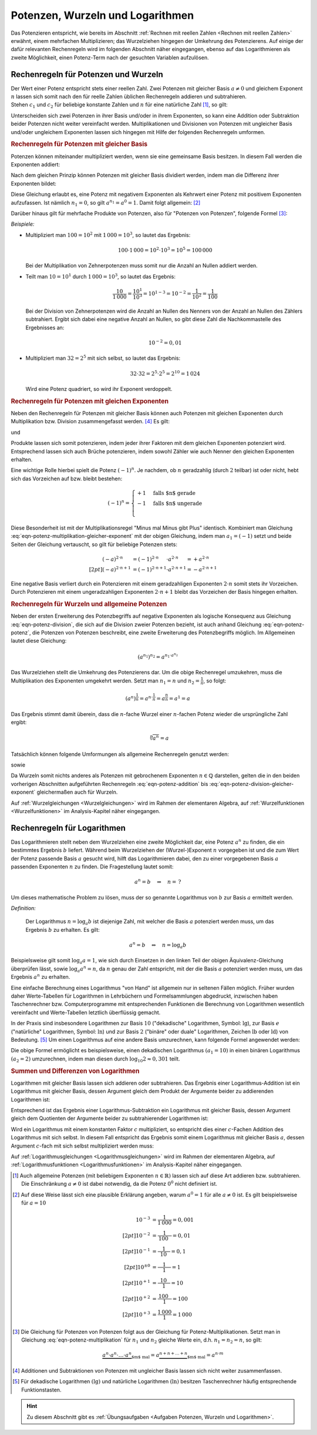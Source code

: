 .. index:: Potenz
.. _Potenzen, Wurzeln und Logarithmen:

Potenzen, Wurzeln und Logarithmen
=================================

Das Potenzieren entspricht, wie bereits im Abschnitt :ref:`Rechnen mit reellen
Zahlen <Rechnen mit reellen Zahlen>` erwähnt, einem mehrfachen Multiplizieren;
das Wurzelziehen hingegen der Umkehrung des Potenzierens. Auf einige der dafür
relevanten Rechenregeln wird im folgenden Abschnitt näher eingegangen, ebenso
auf das Logarithmieren als zweite Möglichkeit, einen Potenz-Term nach der
gesuchten Variablen aufzulösen.


.. _Rechenregeln für Potenzen und Wurzeln:

Rechenregeln für Potenzen und Wurzeln
-------------------------------------

| Der Wert einer Potenz entspricht stets einer reellen Zahl. Zwei Potenzen mit
  gleicher Basis :math:`a \ne 0` und gleichem Exponent :math:`n` lassen sich
  somit nach den für reelle Zahlen üblichen Rechenregeln addieren und
  subtrahieren.
| Stehen :math:`c_1` und :math:`c_2` für beliebige konstante
  Zahlen und :math:`n` für eine natürliche Zahl [#]_, so gilt:

.. math::
    :label: eqn-potenz-addition

    c_1 \cdot a^n + c_2 \cdot a^n = (c_1 + c_2) \cdot a^n


Unterscheiden sich zwei Potenzen in ihrer Basis und/oder in ihrem Exponenten, so
kann eine Addition oder Subtraktion beider Potenzen nicht weiter vereinfacht
werden. Multiplikationen und Divisionen von Potenzen mit ungleicher Basis
und/oder ungleichem Exponenten lassen sich hingegen mit Hilfe der folgenden
Rechenregeln umformen.


.. _Rechenregeln für Potenzen mit gleicher Basis:

.. rubric:: Rechenregeln für Potenzen mit gleicher Basis

Potenzen können miteinander multipliziert werden, wenn sie eine gemeinsame
Basis besitzen. In diesem Fall werden die Exponenten addiert:

.. math::
    :label: eqn-potenz-multiplikation

    a^{n_1} \cdot a^{n_2} = a^{n_1 + n_2}

Nach dem gleichen Prinzip können Potenzen mit gleicher Basis dividiert werden,
indem man die Differenz ihrer Exponenten bildet:

.. math::
    :label: eqn-potenz-division

    \frac{ a^{n_1} }{ a^{n_2} } = a^{n_1 - n_2}

Diese Gleichung erlaubt es, eine Potenz mit negativem Exponenten als Kehrwert
einer Potenz mit positivem Exponenten aufzufassen. Ist nämlich :math:`n_1 = 0`,
so gilt :math:`a^{n_1} = a^0 = 1`. Damit folgt allgemein: [#]_

.. math::
    :label: eqn-potenz-negativer-exponent

    a^{-n} = \frac{1}{a^n}

Darüber hinaus gilt für mehrfache Produkte von Potenzen, also für "Potenzen von
Potenzen", folgende Formel [#]_:

.. math::
    :label: eqn-potenz-potenz

    \left(a^{n_1}\right)^{n_2} = a^{n_1 \cdot a^{n_2}}


*Beispiele:*

* Multipliziert man :math:`100 = 10^2` mit :math:`1\,000 = 10^3`, so lautet das
  Ergebnis:

  .. math::

      100 \cdot 1\,000 = 10^2 \cdot 10^3 = 10^5 = 100\,000

  Bei der Multiplikation von Zehnerpotenzen muss somit nur die Anzahl
  an Nullen addiert werden.

* Teilt man :math:`10 = 10^1` durch :math:`1\,000 = 10^3`, so lautet das
  Ergebnis:

  .. math::

      \frac{10}{1\,000} = \frac{10^1}{10^3} = 10^{1-3} = 10^{-2} =
      \frac{1}{10^2} = \frac{1}{100}

  Bei der Division von Zehnerpotenzen wird die Anzahl an Nullen des Nenners von
  der Anzahl an Nullen des Zählers subtrahiert. Ergibt sich dabei eine negative
  Anzahl an Nullen, so gibt diese Zahl die Nachkommastelle des Ergebnisses an:

  .. math::

      10^{-2} = 0,01

* Multipliziert man :math:`32 = 2^5` mit sich selbst, so lautet das Ergebnis:

  .. math::

      32 \cdot 32 = 2^5 \cdot 2^5 = 2^{10} = 1\,024

  Wird eine Potenz quadriert, so wird ihr Exponent verdoppelt.


.. _Rechenregeln für Potenzen mit gleichen Exponenten:

.. rubric:: Rechenregeln für Potenzen mit gleichen Exponenten

Neben den Rechenregeln für Potenzen mit gleicher Basis können auch Potenzen
mit gleichen Exponenten durch Multiplikation bzw. Division zusammengefasst
werden. [#]_ Es gilt:

.. math::
    :label: eqn-potenz-multiplikation-gleicher-exponent

     a_1\;\!^n \cdot  a_2\;\!^n = ( a_1 \cdot a_2)^n

und

.. math::
    :label: eqn-potenz-division-gleicher-exponent

    \left( \frac{a_1\,^n}{a_2\,^n}\right) = \left( \frac{a_1}{a_2}\right)^n

Produkte lassen sich somit potenzieren, indem jeder ihrer Faktoren mit dem
gleichen Exponenten potenziert wird. Entsprechend lassen sich auch Brüche
potenzieren, indem sowohl Zähler wie auch Nenner den gleichen Exponenten
erhalten.

Eine wichtige Rolle hierbei spielt die Potenz :math:`(-1)^n`. Je nachdem, ob
:math:`n` geradzahlig (durch :math:`2` teilbar) ist oder nicht, hebt sich das
Vorzeichen auf bzw. bleibt bestehen:

.. math::

    (-1)^n = \begin{cases}
    +1 & \text{falls $n$ gerade}  \\
    -1 & \text{falls $n$ ungerade} \\
    \end{cases}

Diese Besonderheit ist mit der Multiplikationsregel "Minus mal Minus gibt Plus"
identisch. Kombiniert man Gleichung
:eq:`eqn-potenz-multiplikation-gleicher-exponent` mit der obigen Gleichung,
indem man :math:`a_1 = (-1)` setzt und beide Seiten der Gleichung vertauscht, so
gilt für beliebige Potenzen stets:

.. math::

    (-a)^{2 \cdot n \phantom{+1}} &= (-1)^{2 \cdot n \phantom{+1}} \cdot a^{2
    \cdot n \phantom{+1}} = +a^{2 \cdot n} \\[2pt]
    (-a)^{2 \cdot n + 1} &= (-1)^{2 \cdot n+1} \cdot a^{2 \cdot n+1} = -a^{2
    \cdot n + 1}

Eine negative Basis verliert durch ein Potenzieren mit einem geradzahligen
Exponenten :math:`2 \cdot n` somit stets ihr Vorzeichen. Durch Potenzieren mit
einem ungeradzahligen Exponenten :math:`2 \cdot n + 1` bleibt das Vorzeichen der
Basis hingegen erhalten.

.. :ref:`Quadratische Gleichungen <Quadratische Gleichungen>` sowie
.. :ref:`Gleichungen höheren Grades <Gleichungen höheren Grades>` werden im Rahmen
.. der elementaren Algebra behandelt; auf :ref:`Potenzfunktionen
.. <Potenzfunktionen>` im Analysis-Kapitel näher eingegangen.



.. _Rechenregeln für Wurzeln und allgemeine Potenzen:

.. rubric:: Rechenregeln für Wurzeln und allgemeine Potenzen

Neben der ersten Erweiterung des Potenzbegriffs auf negative Exponenten als
logische Konsequenz aus Gleichung :eq:`eqn-potenz-division`, die sich auf die
Division zweier Potenzen bezieht, ist auch anhand Gleichung :eq:`eqn-potenz-potenz`,
die Potenzen von Potenzen beschreibt, eine zweite Erweiterung des Potenzbegriffs
möglich. Im Allgemeinen lautet diese Gleichung:

.. math::

    \left(a^{n_1}\right)^{n_2} = a^{n_1 \cdot a^{n_2}}

Das Wurzelziehen stellt die Umkehrung des Potenzierens dar. Um die obige
Rechenregel umzukehren, muss die Multiplikation des Exponenten umgekehrt werden.
Setzt man :math:`n_1 = n` und :math:`n_2 = \frac{1}{n}`, so
folgt:

.. math::

    \left(a^{n}\right)^{\frac{1}{n}} = a^{n \cdot \frac{1}{n}} =
    a^{\frac{n}{n}} = a^1 = a

Das Ergebnis stimmt damit überein, dass die :math:`n`-fache Wurzel einer
:math:`n`-fachen Potenz wieder die ursprüngliche Zahl ergibt:

.. math::

    \sqrt[n]{a^n} = a

Tatsächlich können folgende Umformungen als allgemeine Rechenregeln
genutzt werden:

.. math::
    :label: eqn-potenz-wurzel

    \sqrt[n]{a} = a^{\frac{1}{n}}

sowie

.. math::
    :label: eqn-potenz-wurzel2

    \sqrt[n_2]{a^{n_1}} = a^{\frac{n_1}{n_2}}

Da Wurzeln somit nichts anderes als Potenzen mit gebrochenem Exponenten :math:`n
\in \mathbb{Q}` darstellen, gelten die in den beiden vorherigen Abschnitten
aufgeführten Rechenregeln :eq:`eqn-potenz-addition` bis
:eq:`eqn-potenz-division-gleicher-exponent` gleichermaßen auch für Wurzeln.

Auf :ref:`Wurzelgleichungen <Wurzelgleichungen>` wird im Rahmen der elementaren
Algebra, auf :ref:`Wurzelfunktionen <Wurzelfunktionen>` im Analysis-Kapitel
näher eingegangen.


.. index:: Logarithmus
.. _Logarithmus:
.. _Rechenregeln für Logarithmen:

Rechenregeln für Logarithmen
----------------------------

Das Logarithmieren stellt neben dem Wurzelziehen eine zweite Möglichkeit dar,
eine Potenz :math:`a^n` zu finden, die ein bestimmtes Ergebnis :math:`b`
liefert. Während beim Wurzelziehen der (Wurzel-)Exponent :math:`n` vorgegeben
ist und die zum Wert der Potenz passende Basis :math:`a` gesucht wird, hilft das
Logarithmieren dabei, den zu einer vorgegebenen Basis :math:`a` passenden
Exponenten :math:`n` zu finden. Die Fragestellung lautet somit:

.. math::

    a^{n} = b \quad \Rightarrow \quad n = \, ?

Um dieses mathematische Problem zu lösen, muss der so genannte Logarithmus
von :math:`b` zur Basis :math:`a` ermittelt werden.

*Definition:*

 Der Logarithmus  :math:`n = \log_{a}{b}` ist diejenige Zahl, mit welcher die
 Basis :math:`a` potenziert werden muss, um das Ergebnis :math:`b` zu
 erhalten. Es gilt:

 .. math::

     a^n = b \quad \Leftrightarrow \quad n = \log_{a}{b}

.. Für :math:`b` sind nur positive Werte zulässig, die Definitionsmenge ist
.. somit :math:`\mathbb{D} = \mathbb{R}^{+}`. Die Wertemenge umfasst alle
.. reellen Werte, d.h. es gilt :math:`\mathbb{L} = \mathbb{R}`.

Beispielsweise gilt somit :math:`\log_{a}{a} = 1`, wie sich durch Einsetzen in
den linken Teil der obigen Äquivalenz-Gleichung überprüfen lässt, sowie
:math:`\log_{a}{a^n} = n`, da :math:`n` genau der Zahl entspricht, mit der die
Basis :math:`a` potenziert werden muss, um das Ergebnis :math:`a^n` zu erhalten.


Eine einfache Berechnung eines Logarithmus "von Hand" ist allgemein nur in
seltenen Fällen möglich. Früher wurden daher Werte-Tabellen für Logarithmen in
Lehrbüchern und Formelsammlungen abgedruckt, inzwischen haben Taschenrechner
bzw. Computerprogramme mit entsprechenden Funktionen die Berechnung von
Logarithmen wesentlich vereinfacht und Werte-Tabellen letztlich überflüssig
gemacht.

.. _Basisumrechnung:

In der Praxis sind insbesondere Logarithmen zur Basis :math:`10` ("dekadische"
Logarithmen, Symbol: :math:`\mathrm{lg}`), zur Basis :math:`e` ("natürliche"
Logarithmen, Symbol: :math:`\mathrm{ln}`) und zur Basis :math:`2` ("binäre" oder
duale" Logarithmen, Zeichen :math:`\mathrm{lb}` oder :math:`\mathrm{ld}`) von
Bedeutung. [#]_ Um einen Logarithmus auf eine andere Basis umzurechnen, kann
folgende Formel angewendet werden:

.. math::
    :label: eqn-logarithmus-basiswechsel

    \log_{a_2}{b} = \frac{\log_{ a_1}{b}}{\log_{a_1}{a_2}}

Die obige Formel ermöglicht es beispielsweise, einen dekadischen Logarithmus
:math:`( a_1 = 10)` in einen binären Logarithmus :math:`(a_2 = 2)` umzurechnen,
indem man diesen durch :math:`\log_{10}{2} \approx 0,301` teilt.


.. _Summen und Differenzen von Logarithmen:

.. rubric:: Summen und Differenzen von Logarithmen

Logarithmen mit gleicher Basis lassen sich addieren oder subtrahieren. Das
Ergebnis einer Logarithmus-Addition ist ein Logarithmus mit gleicher Basis,
dessen Argument gleich dem Produkt der Argumente beider zu addierenden
Logarithmen ist:

.. math::
    :label: eqn-logarithmus-addition

    \log_{a}{b_1} + \log_{a}{ b_2} = \log_{a}{ (b_1 \cdot b_2) }

Entsprechend ist das Ergebnis einer Logarithmus-Subtraktion ein Logarithmus mit
gleicher Basis, dessen Argument gleich dem Quotienten der Argumente beider zu
subtrahierender Logarithmen ist:

.. math::
    :label: eqn-logarithmus-subtraktion

    \log_{a}{b_1} - \log_{a}{b_2} = \log_{a}{ \left( \frac{b_1}{b_2} \right) }

Wird ein Logarithmus mit einem konstanten Faktor :math:`c` multipliziert, so
entspricht dies einer :math:`c`-Fachen Addition des Logarithmus mit sich selbst.
In diesem Fall entspricht das Ergebnis somit einem Logarithmus mit gleicher Basis
:math:`a`, dessen Argument :math:`c`-fach mit sich selbst multipliziert werden
muss:

.. math::
    :label: eqn-logarithmus-multiplikation-mit-faktor

    c \cdot \log_{a}{b}  = \log_{a}{\left( b^c \right)}

Auf :ref:`Logarithmusgleichungen <Logarithmusgleichungen>` wird im Rahmen der elementaren
Algebra, auf :ref:`Logarithmusfunktionen <Logarithmusfunktionen>` im Analysis-Kapitel
näher eingegangen.



.. raw:: html

    <hr />


.. only:: html

    .. rubric:: Anmerkungen:

.. [#] Auch allgemeine Potenzen (mit beliebigem Exponenten :math:`n \in
    \mathbb{R})` lassen sich auf diese Art addieren bzw. subtrahieren.
    Die Einschränkung :math:`a \ne 0` ist dabei notwendig, da die
    Potenz :math:`0^0` nicht definiert ist.

.. [#] Auf diese Weise lässt sich eine plausible Erklärung angeben, warum
    :math:`a^0 = 1` für alle :math:`a \ne 0` ist. Es gilt beispielsweise für
    :math:`a=10`

    .. math::

        10^{-3} &= \frac{1}{1\,000} = 0,001 \\[2pt]
        10^{-2} &= \frac{1}{\phantom{\,}100\phantom{0}} = 0,01 \\[2pt]
        10^{-1} &= \frac{1}{\phantom{\,\,\,}10\phantom{\,\,\,\,}} = 0,1 \\[2pt]
        10^{\pm0} &= \frac{1}{\phantom{0\,\,}1\phantom{0\,\,}} = 1 \\[2pt]
        10^{+1} &= \frac{\phantom{\,\,\,}10\phantom{\,\,\,\,}}{1} = 10 \\[2pt]
        10^{+2} &= \frac{\phantom{\,}100\phantom{0}}{1} = 100 \\[2pt]
        10^{+3} &= \frac{1\,000}{1} = 1\,000


.. [#] Die Gleichung für Potenzen von Potenzen folgt aus der Gleichung für
    Potenz-Multiplikationen. Setzt man in Gleichung
    :eq:`eqn-potenz-multiplikation` für :math:`n_1` und :math:`n_2` gleiche
    Werte ein, d.h. :math:`n_1 = n_2 = n`, so gilt:

    .. math::

        \underbrace{a^n \cdot a^n \cdot \ldots \cdot a^n}_{\text{$m$ mal}} =
        a \underbrace{^{n + n + \ldots + n}}_{\text{$m$ mal}} = a^{n \cdot m}


.. [#] Additionen und Subtraktionen von Potenzen mit ungleicher Basis
    lassen sich nicht weiter zusammenfassen.

.. [#] Für dekadische Logarithmen :math:`(\mathrm{lg})` und natürliche
    Logarithmen :math:`(\mathrm{ln})` besitzen Taschenrechner häufig
    entsprechende Funktionstasten.

.. raw:: html

    <hr />

.. hint::

    Zu diesem Abschnitt gibt es :ref:`Übungsaufgaben <Aufgaben Potenzen, Wurzeln
    und Logarithmen>`.


